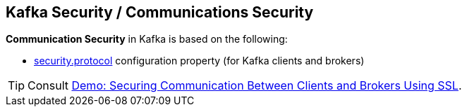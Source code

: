 == Kafka Security / Communications Security

*Communication Security* in Kafka is based on the following:

* link:kafka-clients-CommonClientConfigs.adoc#security.protocol[security.protocol] configuration property (for Kafka clients and brokers)

TIP: Consult link:kafka-demo-securing-communication-between-clients-and-brokers.adoc[Demo: Securing Communication Between Clients and Brokers Using SSL].
